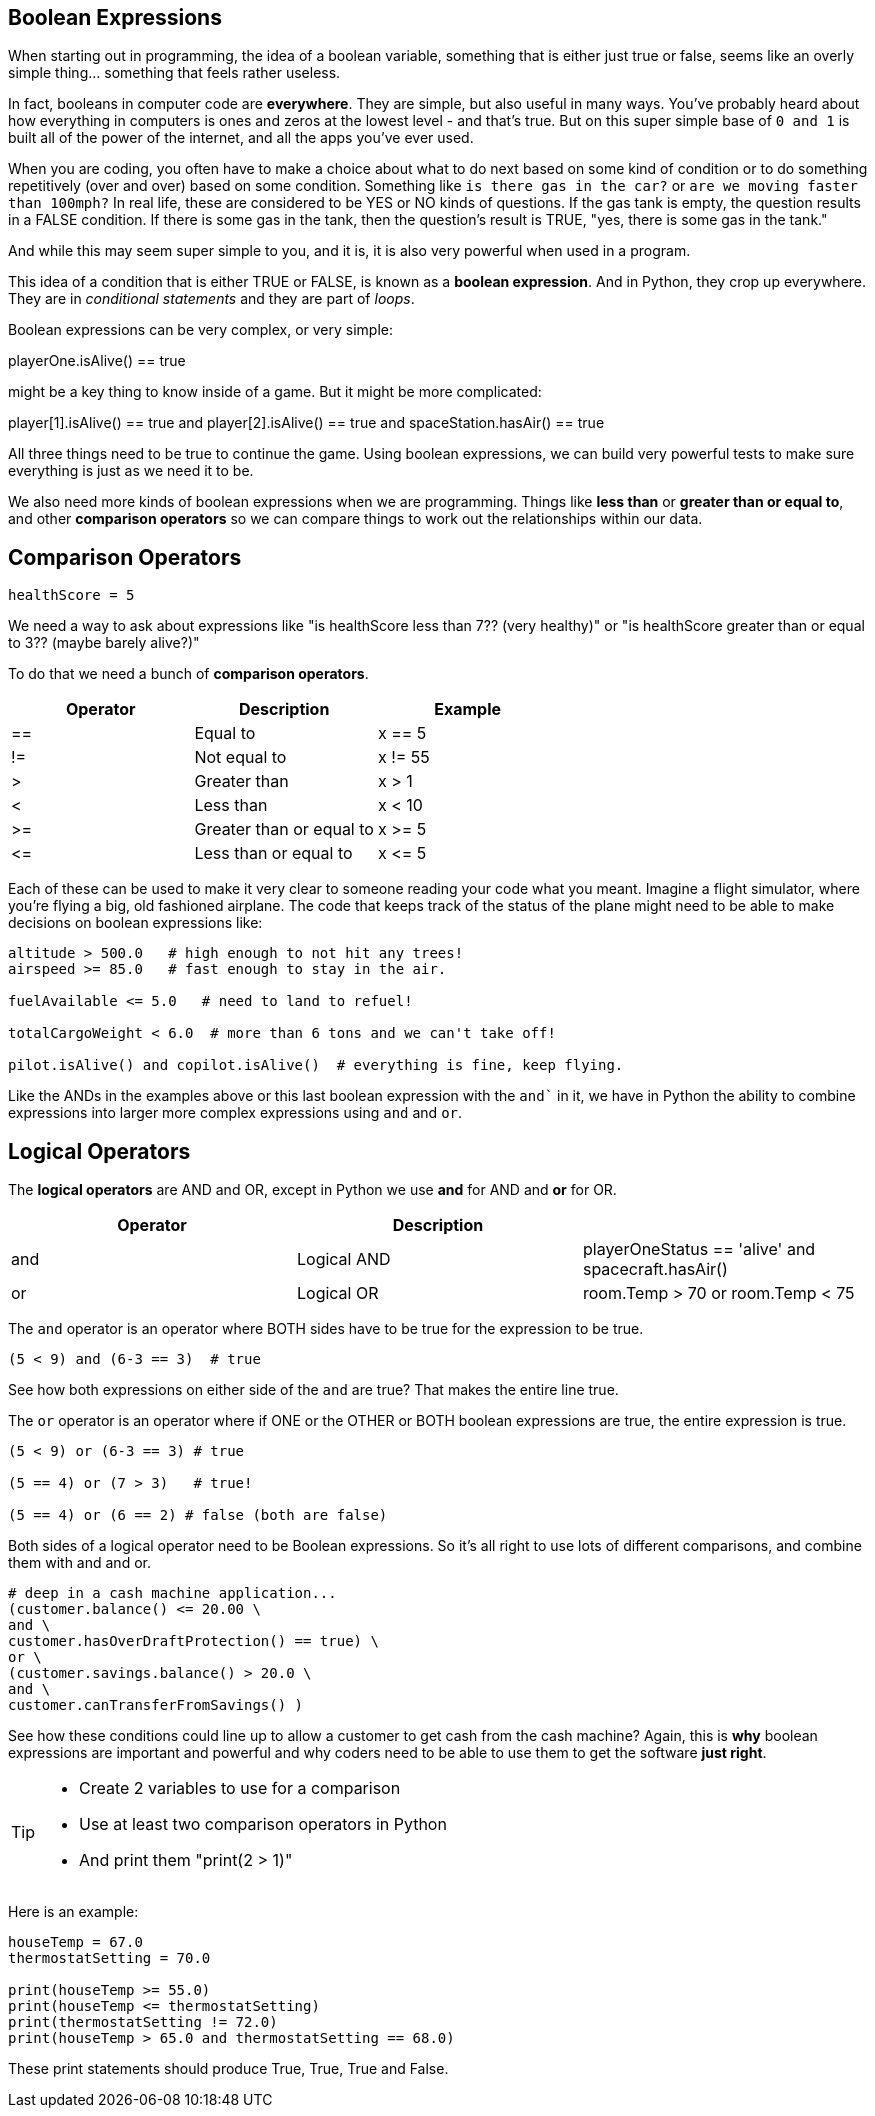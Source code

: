 
== Boolean Expressions

When starting out in programming, the idea of a boolean variable, something that is either just true or false, seems like an overly simple thing... something that feels rather useless.

In fact, booleans in computer code are *everywhere*. They are simple, but also useful in many ways. You've probably heard about how everything in computers is ones and zeros at the lowest level - and that's true. But on this super simple base of `0 and 1` is built all of the power of the internet, and all the apps you've ever used.

When you are coding, you often have to make a choice about what to do next based on some kind of condition or to do something repetitively (over and over) based on some condition. Something like `is there gas in the car?` or `are we moving faster than 100mph?` In real life, these are considered to be YES or NO kinds of questions. If the gas tank is empty, the question results in a FALSE condition. If there is some gas in the tank, then the question's result is TRUE, "yes, there is some gas in the tank."

And while this may seem super simple to you, and it is, it is also very powerful when used in a program. 

This idea of a condition that is either TRUE or FALSE, is known as a *boolean expression*. And in Python, they crop up everywhere. They are in _conditional statements_ and they are part of _loops_. 

Boolean expressions can be very complex, or very simple:

****
playerOne.isAlive() == true
****

might be a key thing to know inside of a game. But it might be more complicated:

****
player[1].isAlive() == true
and
player[2].isAlive() == true
and
spaceStation.hasAir() == true
****

All three things need to be true to continue the game. Using boolean expressions, we can build very powerful tests to make sure everything is just as we need it to be.

We also need more kinds of boolean expressions when we are programming. Things like *less than* or *greater than or equal to*, and other *comparison operators* so we can compare things to work out the relationships within our data.

== Comparison Operators

[source, Python]
----
healthScore = 5
----

We need a way to ask about expressions like "is healthScore less than 7?? (very healthy)" or
"is healthScore greater than or equal to 3?? (maybe barely alive?)"

To do that we need a bunch of *comparison operators*.

[cols=",,",options="header",]
|===
|Operator |Description |Example
|== |Equal to |x == 5
|!= |Not equal to |x != 55
|> |Greater than |x > 1
|< |Less than |x < 10
|>= |Greater than or equal to |x >= 5
|\<= |Less than or equal to |x \<= 5
|===

Each of these can be used to make it very clear to someone reading your code what you meant. Imagine a flight simulator, where you're flying a big, old fashioned airplane. The code that keeps track of the status of the plane might need to be able to make decisions on boolean expressions like:

[source]
----
altitude > 500.0   # high enough to not hit any trees!
airspeed >= 85.0   # fast enough to stay in the air.

fuelAvailable <= 5.0   # need to land to refuel!

totalCargoWeight < 6.0  # more than 6 tons and we can't take off!

pilot.isAlive() and copilot.isAlive()  # everything is fine, keep flying.
----

Like the ANDs in the examples above or this last boolean expression with the `and`` in it, we have in Python the ability to combine expressions into larger more complex expressions using `and` and `or`.

== Logical Operators

The *logical operators* are AND and OR, except in Python we use *and* for AND and *or* for OR.

[cols=",,",options="header",]
|===
|Operator |Description |
|and |Logical AND |playerOneStatus == 'alive' and spacecraft.hasAir()
|or |Logical OR |room.Temp > 70 or room.Temp < 75
|===

The `and` operator is an operator where BOTH sides have to be true for the expression to be true.

[source]
----
(5 < 9) and (6-3 == 3)  # true
----

See how both expressions on either side of the `and` are true? That makes the entire line true.

The `or` operator is an operator where if ONE or the OTHER or BOTH boolean expressions are true, the entire expression is true.


[source]
----
(5 < 9) or (6-3 == 3) # true

(5 == 4) or (7 > 3)   # true!

(5 == 4) or (6 == 2) # false (both are false)
----

Both sides of a logical operator need to be Boolean expressions. So it's all right to
use lots of different comparisons, and combine them with and and or.

[source]
----
# deep in a cash machine application...
(customer.balance() <= 20.00 \
and \
customer.hasOverDraftProtection() == true) \
or \
(customer.savings.balance() > 20.0 \
and \
customer.canTransferFromSavings() )
----

See how these conditions could line up to allow a customer to 
get cash from the cash machine? Again, this is *why* boolean expressions are important and powerful and
why coders need to be able to use them to get the software *just right*.


[TIP]
====
* Create 2 variables to use for a comparison 
* Use at least two comparison operators in Python
* And print them "print(2 > 1)"
====

Here is an example:

[source]
----
houseTemp = 67.0
thermostatSetting = 70.0

print(houseTemp >= 55.0)
print(houseTemp <= thermostatSetting)
print(thermostatSetting != 72.0)
print(houseTemp > 65.0 and thermostatSetting == 68.0)
----

These print statements should produce True, True, True and False.

